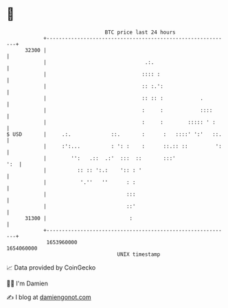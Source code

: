 * 👋

#+begin_example
                                   BTC price last 24 hours                    
               +------------------------------------------------------------+ 
         32300 |                                                            | 
               |                                .:.                         | 
               |                               :::: :                       | 
               |                               :: :.':                      | 
               |                               :: :: :            .         | 
               |                               :     :            ::::      | 
               |                               :     :        ::::: ' :     | 
   $ USD       |     .:.             ::.       :      :   ::::' ':'   ::.   | 
               |     :':...          : ': :    :      ::.:: ::         ':   | 
               |        '':   .::  .:'  :::  ::       :::'              ':  | 
               |          :: :: ':.:    ':: : '                             | 
               |           '.''   ''      : :                               | 
               |                          :::                               | 
               |                          ::'                               | 
         31300 |                           :                                | 
               +------------------------------------------------------------+ 
                1653960000                                        1654060000  
                                       UNIX timestamp                         
#+end_example
📈 Data provided by CoinGecko

🧑‍💻 I'm Damien

✍️ I blog at [[https://www.damiengonot.com][damiengonot.com]]
